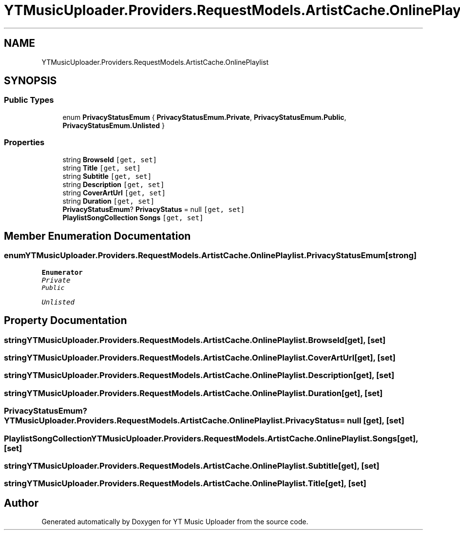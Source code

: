 .TH "YTMusicUploader.Providers.RequestModels.ArtistCache.OnlinePlaylist" 3 "Thu Dec 31 2020" "YT Music Uploader" \" -*- nroff -*-
.ad l
.nh
.SH NAME
YTMusicUploader.Providers.RequestModels.ArtistCache.OnlinePlaylist
.SH SYNOPSIS
.br
.PP
.SS "Public Types"

.in +1c
.ti -1c
.RI "enum \fBPrivacyStatusEmum\fP { \fBPrivacyStatusEmum\&.Private\fP, \fBPrivacyStatusEmum\&.Public\fP, \fBPrivacyStatusEmum\&.Unlisted\fP }"
.br
.in -1c
.SS "Properties"

.in +1c
.ti -1c
.RI "string \fBBrowseId\fP\fC [get, set]\fP"
.br
.ti -1c
.RI "string \fBTitle\fP\fC [get, set]\fP"
.br
.ti -1c
.RI "string \fBSubtitle\fP\fC [get, set]\fP"
.br
.ti -1c
.RI "string \fBDescription\fP\fC [get, set]\fP"
.br
.ti -1c
.RI "string \fBCoverArtUrl\fP\fC [get, set]\fP"
.br
.ti -1c
.RI "string \fBDuration\fP\fC [get, set]\fP"
.br
.ti -1c
.RI "\fBPrivacyStatusEmum\fP? \fBPrivacyStatus\fP = null\fC [get, set]\fP"
.br
.ti -1c
.RI "\fBPlaylistSongCollection\fP \fBSongs\fP\fC [get, set]\fP"
.br
.in -1c
.SH "Member Enumeration Documentation"
.PP 
.SS "enum \fBYTMusicUploader\&.Providers\&.RequestModels\&.ArtistCache\&.OnlinePlaylist\&.PrivacyStatusEmum\fP\fC [strong]\fP"

.PP
\fBEnumerator\fP
.in +1c
.TP
\fB\fIPrivate \fP\fP
.TP
\fB\fIPublic \fP\fP
.TP
\fB\fIUnlisted \fP\fP
.SH "Property Documentation"
.PP 
.SS "string YTMusicUploader\&.Providers\&.RequestModels\&.ArtistCache\&.OnlinePlaylist\&.BrowseId\fC [get]\fP, \fC [set]\fP"

.SS "string YTMusicUploader\&.Providers\&.RequestModels\&.ArtistCache\&.OnlinePlaylist\&.CoverArtUrl\fC [get]\fP, \fC [set]\fP"

.SS "string YTMusicUploader\&.Providers\&.RequestModels\&.ArtistCache\&.OnlinePlaylist\&.Description\fC [get]\fP, \fC [set]\fP"

.SS "string YTMusicUploader\&.Providers\&.RequestModels\&.ArtistCache\&.OnlinePlaylist\&.Duration\fC [get]\fP, \fC [set]\fP"

.SS "\fBPrivacyStatusEmum\fP? YTMusicUploader\&.Providers\&.RequestModels\&.ArtistCache\&.OnlinePlaylist\&.PrivacyStatus = null\fC [get]\fP, \fC [set]\fP"

.SS "\fBPlaylistSongCollection\fP YTMusicUploader\&.Providers\&.RequestModels\&.ArtistCache\&.OnlinePlaylist\&.Songs\fC [get]\fP, \fC [set]\fP"

.SS "string YTMusicUploader\&.Providers\&.RequestModels\&.ArtistCache\&.OnlinePlaylist\&.Subtitle\fC [get]\fP, \fC [set]\fP"

.SS "string YTMusicUploader\&.Providers\&.RequestModels\&.ArtistCache\&.OnlinePlaylist\&.Title\fC [get]\fP, \fC [set]\fP"


.SH "Author"
.PP 
Generated automatically by Doxygen for YT Music Uploader from the source code\&.
